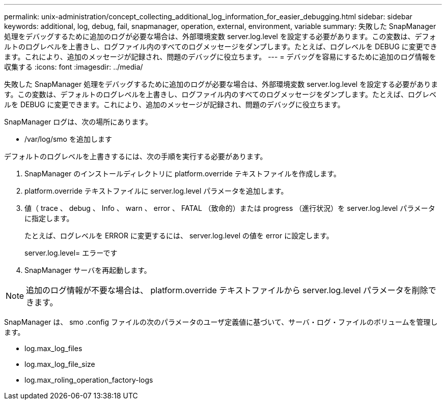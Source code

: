 ---
permalink: unix-administration/concept_collecting_additional_log_information_for_easier_debugging.html 
sidebar: sidebar 
keywords: additional, log, debug, fail, snapmanager, operation, external, environment, variable 
summary: 失敗した SnapManager 処理をデバッグするために追加のログが必要な場合は、外部環境変数 server.log.level を設定する必要があります。この変数は、デフォルトのログレベルを上書きし、ログファイル内のすべてのログメッセージをダンプします。たとえば、ログレベルを DEBUG に変更できます。これにより、追加のメッセージが記録され、問題のデバッグに役立ちます。 
---
= デバッグを容易にするために追加のログ情報を収集する
:icons: font
:imagesdir: ../media/


[role="lead"]
失敗した SnapManager 処理をデバッグするために追加のログが必要な場合は、外部環境変数 server.log.level を設定する必要があります。この変数は、デフォルトのログレベルを上書きし、ログファイル内のすべてのログメッセージをダンプします。たとえば、ログレベルを DEBUG に変更できます。これにより、追加のメッセージが記録され、問題のデバッグに役立ちます。

SnapManager ログは、次の場所にあります。

* /var/log/smo を追加します


デフォルトのログレベルを上書きするには、次の手順を実行する必要があります。

. SnapManager のインストールディレクトリに platform.override テキストファイルを作成します。
. platform.override テキストファイルに server.log.level パラメータを追加します。
. 値（ trace 、 debug 、 Info 、 warn 、 error 、 FATAL （致命的）または progress （進行状況）を server.log.level パラメータに指定します。
+
たとえば、ログレベルを ERROR に変更するには、 server.log.level の値を error に設定します。

+
server.log.level= エラーです

. SnapManager サーバを再起動します。



NOTE: 追加のログ情報が不要な場合は、 platform.override テキストファイルから server.log.level パラメータを削除できます。

SnapManager は、 smo .config ファイルの次のパラメータのユーザ定義値に基づいて、サーバ・ログ・ファイルのボリュームを管理します。

* log.max_log_files
* log.max_log_file_size
* log.max_roling_operation_factory-logs

